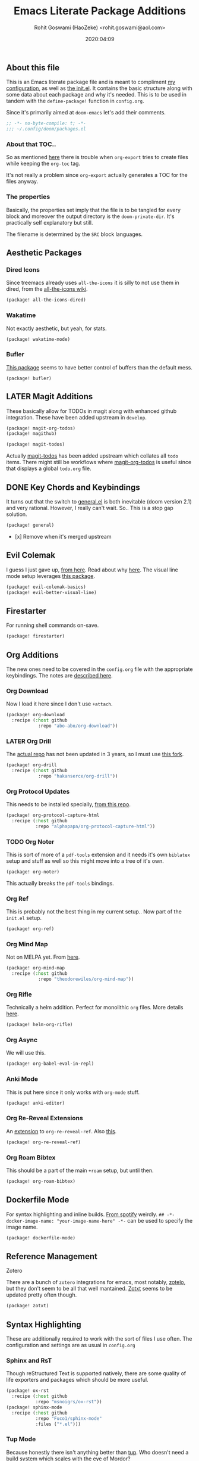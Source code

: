 #+TITLE: Emacs Literate Package Additions
#+AUTHOR: Rohit Goswami (HaoZeke) <rohit.goswami@aol.com>
#+DATE: 2020:04:09
#+HTML_LINK_HOME: https://dotdoom.rgoswami.me
#+HTML_HEAD_EXTRA: <script> window.goatcounter = { path: '/dotdoomhome', }; </script>
#+HTML_HEAD_EXTRA: <script data-goatcounter="https://rgoswami.goatcounter.com/count" async src="//gc.zgo.at/count.js"></script>
#+PROPERTY: header-args :tangle (concat doom-private-dir "packages.el")
#+PROPERTY: header-args+ :comments link
#+STARTUP: outline
#+OPTIONS: toc:nil

# Now we set this with STARTUP
# These can be set per subtree.
# :PROPERTIES:
# :VISIBILITY: children
# :END:

** Table of Contents :TOC_3_gh:noexport:
  - [[#about-this-file][About this file]]
    - [[#about-that-toc][About that TOC..]]
    - [[#the-properties][The properties]]
  - [[#aesthetic-packages][Aesthetic Packages]]
    - [[#dired-icons][Dired Icons]]
    - [[#wakatime][Wakatime]]
  - [[#later-magit-additions][LATER Magit Additions]]
  - [[#key-chords-and-keybindings][Key Chords and Keybindings]]
  - [[#evil-colemak][Evil Colemak]]
  - [[#firestarter][Firestarter]]
  - [[#org-additions][Org Additions]]
    - [[#org-download][Org Download]]
    - [[#later-org-drill][LATER Org Drill]]
    - [[#org-protocol-updates][Org Protocol Updates]]
    - [[#org-noter][Org Noter]]
    - [[#org-ref][Org Ref]]
    - [[#org-mind-map][Org Mind Map]]
    - [[#org-rifle][Org Rifle]]
    - [[#org-async][Org Async]]
    - [[#anki-mode][Anki Mode]]
    - [[#org-re-reveal-extensions][Org Re-Reveal Extensions]]
    - [[#org-roam-bibtex][Org Roam Bibtex]]
  - [[#dockerfile-mode][Dockerfile Mode]]
  - [[#reference-management][Reference Management]]
  - [[#syntax-highlighting][Syntax Highlighting]]
    - [[#sphinx-and-rst][Sphinx and RsT]]
    - [[#tup-mode][Tup Mode]]
    - [[#saltstack-mode][SaltStack Mode]]
    - [[#pkgbuild-mode][PKGBUILD Mode]]
    - [[#lammps-mode][LAMMPS Mode]]
    - [[#pug-mode][Pug Mode]]
    - [[#nix-mode][Nix Mode]]
    - [[#jvm-languages][JVM Languages]]
    - [[#systemd-mode][Systemd Mode]]
    - [[#dart-mode][Dart Mode]]
    - [[#wolfram-mode][Wolfram Mode]]
    - [[#polymode][Polymode]]
  - [[#flycheck-additions][Flycheck Additions]]
    - [[#melpa-helper][MELPA Helper]]
  - [[#snippets][Snippets]]
    - [[#doom][Doom]]
    - [[#standard][Standard]]
  - [[#math-support][Math support]]

** About this file
This is an Emacs literate package file and is meant to compliment [[file:config.org][my
configuration]], as well as [[file:index.html][the init.el]]. It contains the basic structure along
with some data about each package and why it's needed. This is to be used in
tandem with the ~define-package!~ function in ~config.org~.

Since it's primarily aimed at ~doom-emacs~ let's add their comments.

#+BEGIN_SRC emacs-lisp
;; -*- no-byte-compile: t; -*-
;;; ~/.config/doom/packages.el
#+END_SRC

*** About that TOC..
So as mentioned [[https://github.com/snosov1/toc-org/issues/35][here]] there is trouble when ~org-export~ tries to create files
while keeping the ~org-toc~ tag.

It's not really a problem since ~org-export~ actually generates a TOC for the
files anyway.
*** The properties
Basically, the properties set imply that the file is to be tangled for every
block and moreover the output directory is the ~doom-private-dir~. It's
practically self explanatory but still. 

The filename is determined by the ~SRC~ block languages.
** Aesthetic Packages
*** Dired Icons
Since treemacs already uses ~all-the-icons~ it is silly to not use them in
dired, from the [[https://github.com/domtronn/all-the-icons.el/wiki][all-the-icons wiki]].
#+BEGIN_SRC emacs-lisp
(package! all-the-icons-dired)
#+END_SRC
*** Wakatime
Not exactly aesthetic, but yeah, for stats.
#+BEGIN_SRC emacs-lisp :tangle yes
(package! wakatime-mode)
#+END_SRC
*** Bufler
[[https://github.com/alphapapa/bufler.el][This package]] seems to have better control of buffers than the default mess.
#+begin_src elisp
(package! bufler)
#+end_src
** LATER Magit Additions
These basically allow for TODOs in magit along with enhanced github integration.
These have been added upstream in ~develop~.

#+BEGIN_SRC emacs-lisp :tangle no
(package! magit-org-todos)
(package! magithub)
#+END_SRC

#+BEGIN_SRC emacs-lisp :tangle no
(package! magit-todos)
#+END_SRC

Actually [[https://github.com/alphapapa/magit-todos][magit-todos]] has been added upstream which collates all ~todo~ items.
There might still be workflows where [[https://github.com/danielma/magit-org-todos.el][magit-org-todos]] is useful since that
displays a global ~todo.org~ file.
** DONE Key Chords and Keybindings
It turns out that the switch to [[https://github.com/noctuid/general.el][general.el]] is both inevitable (doom version 2.1)
and very rational. However, I really can't wait. So.. This is a stop gap solution.
#+BEGIN_SRC emacs-lisp :tangle no
(package! general)
#+END_SRC
- [x] Remove when it's merged upstream
** Evil Colemak
I guess I just gave up, [[https://github.com/wbolster/evil-colemak-basics][from here]]. Read about why [[https://rgoswami.me/posts/colemak-dots-refactor/][here]]. The visual line mode setup leverages [[https://github.com/YourFin/evil-better-visual-line/][this package]].
#+begin_src emacs-lisp :tangle yes
(package! evil-colemak-basics)
(package! evil-better-visual-line)
#+end_src

** Firestarter
For running shell commands on-save.

#+BEGIN_SRC emacs-lisp :tangle yes
(package! firestarter)
#+END_SRC

** Org Additions
The new ones need to be covered in the ~config.org~ file with the appropriate
keybindings. The notes are [[https://rgoswami.me/posts/org-note-workflow][described here]].
*** Org Download
Now I load it here since I don't use ~+attach~.
#+BEGIN_SRC emacs-lisp
(package! org-download
  :recipe (:host github
            :repo "abo-abo/org-download"))
#+END_SRC

*** LATER Org Drill
The [[https://bitbucket.org/eeeickythump/org-drill/src][actual repo]] has not been updated in 3 years, so I must use [[https://github.com/hakanserce/org-drill][this fork]].
#+BEGIN_SRC emacs-lisp :tangle yes
(package! org-drill
  :recipe (:host github
            :repo "hakanserce/org-drill"))
#+END_SRC

*** Org Protocol Updates
This needs to be installed specially, [[https://github.com/alphapapa/org-protocol-capture-html][from this repo]].
#+BEGIN_SRC emacs-lisp
(package! org-protocol-capture-html
  :recipe (:host github
           :repo "alphapapa/org-protocol-capture-html"))
#+END_SRC
*** TODO Org Noter
This is sort of more of a ~pdf-tools~ extension and it needs it's own ~biblatex~
setup and stuff as well so this might move into a tree of it's own.

#+BEGIN_SRC emacs-lisp
(package! org-noter)
#+END_SRC

This actually breaks the ~pdf-tools~ bindings.

*** Org Ref
This is probably not the best thing in my current setup.. Now part of the ~init.el~ setup.

#+BEGIN_SRC emacs-lisp
(package! org-ref)
#+END_SRC
*** Org Mind Map
Not on MELPA yet. From [[https://github.com/theodorewiles/org-mind-map][here]].
#+BEGIN_SRC emacs-lisp
(package! org-mind-map
  :recipe (:host github
            :repo "theodorewiles/org-mind-map"))
#+END_SRC
*** Org Rifle
Technically a helm addition. Perfect for monolithic ~org~ files. More details
[[https://github.com/alphapapa/helm-org-rifle][here]].
#+BEGIN_SRC emacs-lisp
(package! helm-org-rifle)
#+END_SRC
*** Org Async
We will use this.
#+begin_src emacs-lisp :tangle yes
(package! org-babel-eval-in-repl)
#+end_src
*** Anki Mode
This is put here since it only works with ~org-mode~ stuff.
#+BEGIN_SRC emacs-lisp
(package! anki-editor)
#+END_SRC

*** Org Re-Reveal Extensions
An [[https://gitlab.com/oer/org-re-reveal-ref][extension]] to ~org-re-reveal-ref~. Also [[https://gitlab.com/oer/oer-reveal][this]].
#+begin_src emacs-lisp :tangle yes
(package! org-re-reveal-ref)
#+end_src
*** Org Roam Bibtex
This should be a part of the main ~+roam~ setup, but until then.
#+begin_src emacs-lisp :tangle yes
(package! org-roam-bibtex)
#+end_src
** Dockerfile Mode
For syntax highlighting and inline builds. [[https://github.com/spotify/dockerfile-mode][From spotify]] weirdly.
~## -*- docker-image-name: "your-image-name-here" -*-~ can be used to specify
the image name.
#+BEGIN_SRC emacs-lisp
(package! dockerfile-mode)
#+END_SRC
** Reference Management
**** Zotero
There are a bunch of ~zotero~ integrations for emacs, most notably, [[https://github.com/vspinu/zotelo][zotelo]], but
they don't seem to be all that well mantained. [[https://github.com/emacsmirror/zotxt][Zotxt]] seems to be updated pretty
often though.

#+BEGIN_SRC emacs-lisp
(package! zotxt)
#+END_SRC
** Syntax Highlighting
These are additionally required to work with the sort of files I use often.
The configuration and settings are as usual in ~config.org~
*** Sphinx and RsT
Though reStructured Text is supported natively, there are some quality of life exporters and packages which should be more useful.
#+begin_src emacs-lisp
(package! ox-rst
  :recipe (:host github
           :repo "msnoigrs/ox-rst"))
(package! sphinx-mode
  :recipe (:host github
           :repo "Fuco1/sphinx-mode"
           :files ("*.el")))
#+end_src
*** Tup Mode
Because honestly there isn't anything better than [[http://gittup.org/tup/][tup]]. Who doesn't need a build
system which [[http://gittup.org/tup/tup_vs_mordor.html][scales with the eye of Mordor]]?

#+BEGIN_SRC emacs-lisp
(package! tup-mode
:recipe (:host github
           :repo "ejmr/tup-mode"))
#+END_SRC

**** LATER Caveats
The repo is unmaintained so I ought to fork it and take a look into maintaining it.
*** SaltStack Mode
I have recently decided that [[https://saltstack.com/][saltstack]] ought to be used for working on multiple
systems.

#+BEGIN_SRC emacs-lisp
(package! salt-mode
:recipe (:host github
         :repo "glynnforrest/salt-mode"))
#+END_SRC
*** PKGBUILD Mode
No point using ~emacs~ if I can't get highlighting for all my needs. This needs
some extra configuration. +Must figure out if this is well mantained+. The
developer is very responsive to pull requests and the like.

#+BEGIN_SRC emacs-lisp
(package! pkgbuild-mode
  :recipe (:host github
            :repo "juergenhoetzel/pkgbuild-mode"))
#+END_SRC
*** LAMMPS Mode
+This could do with some updates. Will look into this soon. Also it takesunbearably long this way. Must figure out how to stop it from downloading the
whole repo.+
Mantained [[https://github.com/HaoZeke/lammps-mode][by me]] now.
#+BEGIN_SRC emacs-lisp
(package! lammps-mode
  :recipe (:host github
                    :repo "HaoZeke/lammps-mode"))
#+END_SRC
*** Pug Mode
I just like pugs.
#+BEGIN_SRC emacs-lisp
(package! pug-mode)
#+END_SRC
*** Nix Mode
For building more cross-os stuff. This is the [[https://github.com/NixOS/nix-mode][official package]], but will look
into binding and using [[https://github.com/travisbhartwell/nix-emacs][nix-emacs]] as well.
#+BEGIN_SRC emacs-lisp
(package! nix-mode)
#+END_SRC
*** JVM Languages
Currently the languages I care about (apart from Java) are:
#+BEGIN_SRC emacs-lisp
; Kotlin > Java
(package! kotlin-mode)
; Groovy -> Testing
(package! groovy-mode)
#+END_SRC
*** Systemd Mode
Since I use a lot of user systemd units, it makes sense to have pretty
highlighting.
#+BEGIN_SRC emacs-lisp
(package! systemd)
#+END_SRC
*** Dart Mode
Might eventually want to also get the companion [[https://github.com/bradyt/dart-server][dart server]] sometime, but for
now this syntax-highlighter will do. Might actually want to see if ~prettier~
has anything for it.
#+BEGIN_SRC emacs-lisp :tangle no
(package! dart-mode)
#+END_SRC
*** Wolfram Mode
Actually ~wolfram-mode~ seems to be able to do more than just syntax highlighting, but at the moment I just need font-locking.
#+BEGIN_SRC emacs-lisp
(package! wolfram-mode)
#+END_SRC
*** Polymode
For working with ~.Rmd~ files and better ~orgmode~ R support.
#+BEGIN_SRC emacs-lisp
(package! poly-R)
(package! poly-org)
#+END_SRC
** Flycheck Additions
*** MELPA Helper
This is for linting files before submitting to MELPA.
#+BEGIN_SRC emacs-lisp
(package! package-lint)
(package! flycheck-package)
#+END_SRC
** Snippets
These are from [[https://github.com/hlissner][hlissner]].
*** Doom
#+BEGIN_SRC emacs-lisp
(package! emacs-snippets
  :recipe (:host github
           :repo "hlissner/emacs-snippets"
           :files ("*")))
#+END_SRC
*** Standard
These are from the [[https://github.com/AndreaCrotti/yasnippet-snippets][official snippets repo]].
#+BEGIN_SRC emacs-lisp
(package! yasnippet-snippets
  :recipe (:host github
           :repo "AndreaCrotti/yasnippet-snippets"
           :files ("*")))
#+END_SRC
** Math support
I like [[https://github.com/cdominik/cdlatex][cdlatex]].
#+BEGIN_SRC emacs-lisp
(package! cdlatex)
#+END_SRC
However, better support for symbols can be found in ~math-symbol-lists~ as [[https://www.emacswiki.org/emacs/TeXInputMethod][discussed here]].
#+begin_src elisp
(package! math-symbol-lists)
#+end_src

# Local Variables:
# eval: (add-hook (quote after-save-hook) (lambda nil (org-babel-tangle)) nil t)
# End:

